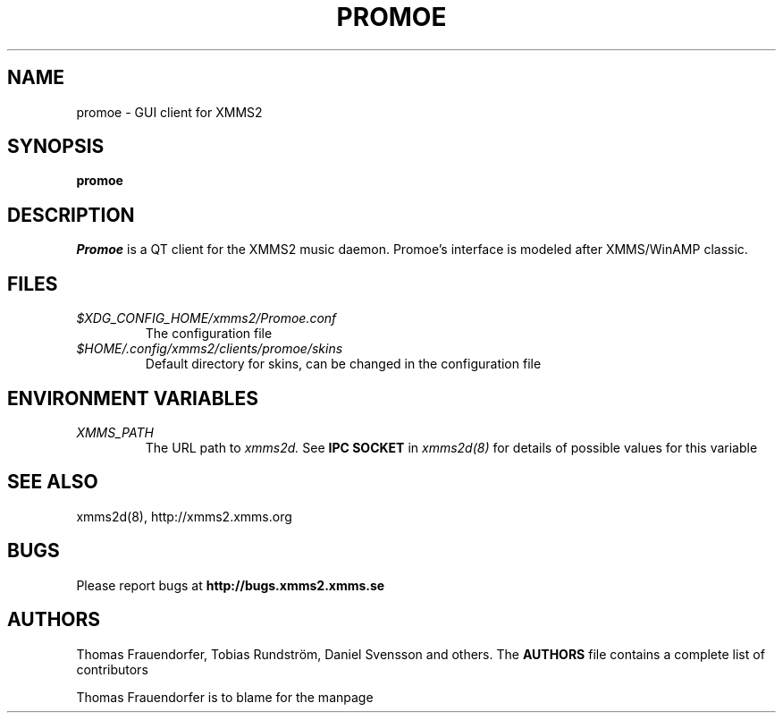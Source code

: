.TH PROMOE 1
.SH NAME
promoe \- GUI client for XMMS2
.SH SYNOPSIS
.B promoe
.P
.SH DESCRIPTION
.I Promoe
is a QT client for the XMMS2 music daemon. Promoe's interface is modeled after
XMMS/WinAMP classic.
.SH FILES
.TP
.I $XDG_CONFIG_HOME/xmms2/Promoe.conf
The configuration file
.TP
.I $HOME/.config/xmms2/clients/promoe/skins
Default directory for skins, can be changed in the configuration file
.SH  ENVIRONMENT VARIABLES
.TP
.I XMMS_PATH
The URL path to
.I xmms2d.
See
.B IPC SOCKET
in
.I xmms2d(8)
for details of possible values for this variable
.SH SEE ALSO
xmms2d(8), http://xmms2.xmms.org
.SH BUGS
Please report bugs at 
.B http://bugs.xmms2.xmms.se
.SH AUTHORS
Thomas Frauendorfer, Tobias Rundström, Daniel Svensson and others.  
The
.B AUTHORS
file contains a complete list of contributors
.PP
Thomas Frauendorfer is to blame for the manpage
